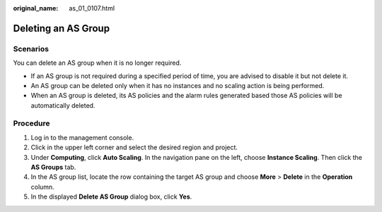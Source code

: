 :original_name: as_01_0107.html

.. _as_01_0107:

Deleting an AS Group
====================

Scenarios
---------

You can delete an AS group when it is no longer required.

-  If an AS group is not required during a specified period of time, you are advised to disable it but not delete it.
-  An AS group can be deleted only when it has no instances and no scaling action is being performed.
-  When an AS group is deleted, its AS policies and the alarm rules generated based those AS policies will be automatically deleted.

Procedure
---------

#. Log in to the management console.
#. Click |image1| in the upper left corner and select the desired region and project.
#. Under **Computing**, click **Auto Scaling**. In the navigation pane on the left, choose **Instance Scaling**. Then click the **AS Groups** tab.
#. In the AS group list, locate the row containing the target AS group and choose **More** > **Delete** in the **Operation** column.
#. In the displayed **Delete AS Group** dialog box, click **Yes**.

.. |image1| image:: /_static/images/en-us_image_0210485079.png
